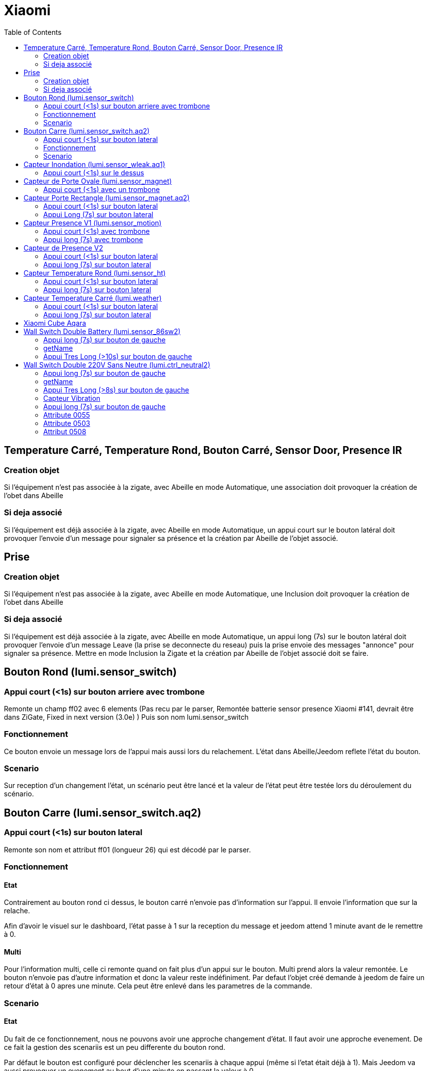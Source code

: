 :toc:

= Xiaomi

== Temperature Carré, Temperature Rond, Bouton Carré, Sensor Door, Presence IR

=== Creation objet

Si l'équipement n'est pas associée à la zigate, avec Abeille en mode Automatique, une association doit provoquer la création de l'obet dans Abeille

=== Si deja associé

Si l'équipement est déjà associée à la zigate, avec Abeille en mode Automatique, un appui court sur le bouton latéral doit provoquer l'envoie d'un message pour signaler sa présence et la création par Abeille de l'objet associé.

== Prise

=== Creation objet

Si l'équipement n'est pas associée à la zigate, avec Abeille en mode Automatique, une Inclusion doit provoquer la création de l'obet dans Abeille


=== Si deja associé

Si l'équipement est déjà associée à la zigate, avec Abeille en mode Automatique, un appui long (7s) sur le bouton latéral doit provoquer l'envoie d'un message Leave (la prise se deconnecte du reseau) puis la prise envoie des messages "annonce" pour signaler sa présence. Mettre en mode Inclusion la Zigate et la création par Abeille de l'objet associé doit se faire.

== Bouton Rond (lumi.sensor_switch)

=== Appui court (<1s) sur bouton arriere avec trombone

Remonte un champ ff02 avec 6 elements (Pas recu par le parser, Remontée batterie sensor presence Xiaomi #141, devrait être dans ZiGate, Fixed in next version (3.0e) )
Puis son nom lumi.sensor_switch

=== Fonctionnement

Ce bouton envoie un message lors de l'appui mais aussi lors du relachement. L'état dans Abeille/Jeedom reflete l'état du bouton.

=== Scenario

Sur reception d'un changement l'état, un scénario peut être lancé et la valeur de l'état peut être testée lors du déroulement du scénario.

== Bouton Carre (lumi.sensor_switch.aq2)

=== Appui court (<1s) sur bouton lateral

Remonte son nom et attribut ff01 (longueur 26) qui est décodé par le parser.

=== Fonctionnement

==== Etat

Contrairement au bouton rond ci dessus, le bouton carré n'envoie pas d'information sur l'appui. Il envoie l'information que sur la relache.

Afin d'avoir le visuel sur le dashboard, l'état passe à 1 sur la reception du message et jeedom attend 1 minute avant de le remettre à 0.

==== Multi

Pour l'information multi, celle ci remonte quand on fait plus d'un appui sur le bouton. Multi prend alors la valeur remontée. Le bouton n'envoie pas d'autre information et donc la valeur reste indéfiniment. Par defaut l'objet créé demande à jeedom de faire un retour d'état à 0 apres une minute. Cela peut être enlevé dans les parametres de la commande.

=== Scenario

==== Etat

Du fait de ce fonctionnement, nous ne pouvons avoir une approche changement d'état. Il faut avoir une approche evenement. De ce fait la gestion des scenariis est un peu differente du bouton rond. 

Par défaut le bouton est configuré pour déclencher les scenariis à chaque appui (même si l'etat était déjà à 1). Mais Jeedom va aussi provoquer un evenement au bout d'une minute en passant la valeur à 0. 

Lors de l'execution du scenario, si vous testé l'état du bouton est qu'il est à un vous avez recu un evenement appui bouton, si l'état est 0, vous avez recu un evenement retour à zero apres une minute. 

Par exemple pour commander une ampoule Ikea:

image::images/Capture_d_ecran_2018_09_04_a_13_05_49.png[]

image::images/Capture_d_ecran_2018_09_04_a_13_05_.36.png[]

==== Multi

Le fonctionnement de base va provoquer 2 événements, un lors de l'appui multiple, puis un second après 1 minute (généré par Jeedom pour le retour d'état). Si vous enlevez de la commande le retour d'état alors vous n'aurez que l'événement appui multiple. 
Par defaut, en gros, le scenario se declenche et si vous testez la valeur multi > 1, c'est un evenement appui multiple et si valeur à 0 alors evenement jeedom de retour d etat.

== Capteur Inondation (lumi.sensor_wleak.aq1)

=== Appui court (<1s) sur le dessus

Remonte son nom et attribut ff01 (longueur 34)

== Capteur de Porte Ovale (lumi.sensor_magnet)

=== Appui court (<1s) avec un trombone

Remonte un champ ff02 avec 6 elements (Pas recu par le parser, Remontée batterie sensor presence Xiaomi #141, devrait être dans ZiGate, Fixed in next version (3.0e) )
Puis on son nom lumi.sensor_magnet

== Capteur Porte Rectangle (lumi.sensor_magnet.aq2)

=== Appui court (<1s) sur bouton lateral

Remonte son nom et ff01 (len 29)

=== Appui Long (7s) sur bouton lateral

Apparaige
Remonte son nom et Application Version
Remonte ff01 (len 29)


== Capteur Presence V1 (lumi.sensor_motion)

=== Appui court (<1s) avec trombone

=== Appui long (7s) avec trombone

Appairage
Remonte son nom
Remonet Appli Version
Remonte ff02 avec 6 elements (Pas recu par le parser, Remontée batterie sensor presence Xiaomi #141, devrait être dans ZiGate, Fixed in next version (3.0e) )


== Capteur de Presence V2

=== Appui court (<1s) sur bouton lateral

Remonte son nom et FF01 de temps en temps.

=== Appui long (7s) sur bouton lateral

Leave message
Appairage
Remonte son nom et SW version
Remonte FF01 (len 33)

== Capteur Temperature Rond (lumi.sensor_ht)

=== Appui court (<1s) sur bouton lateral

Remonte son nom

=== Appui long (7s) sur bouton lateral

Apparaige
Remonte son nom et appli version
Remonte ff01 (len 31)


== Capteur Temperature Carré (lumi.weather)

=== Appui court (<1s) sur bouton lateral

Remonte son nom

=== Appui long (7s) sur bouton lateral

Apparaige
Remonte son nom et appli version
Remonte ff01 (len 37)

== Xiaomi Cube Aqara

image::images/Capture_d_ecran_2018_06_12_a_22_00_03.png[]

== Wall Switch Double Battery (lumi.sensor_86sw2)

=== Appui long (7s) sur bouton de gauche

Apparaige
Remonte son nom et appli version
Remonte ff01 (len 37)

=== getName

Il repond au getName sur EP 01 si on fait un appuie long sur l'interrupteur de droite (7s) et pendant cette periode on fait un getName depuis la ruche.

=== Appui Tres Long (>10s) sur bouton de gauche

Leave


== Wall Switch Double 220V Sans Neutre (lumi.ctrl_neutral2)

=== Appui long (7s) sur bouton de gauche

Apparaige
Remonte son nom et appli version
Remonte d autres trucs mais je ne sais plus ...

=== getName

Il repond au getName sur EP 01 s.

=== Appui Tres Long (>8s) sur bouton de gauche

Leave

=== Capteur Vibration

=== Appui long (7s) sur bouton de gauche

Apparaige
Remonte son nom et appli version
Remonte d autres trucs mais je ne sais plus ...

=== Attribute 0055

Il semblerai qu'une valeur:

* 1 indique une detection de vibration
* 2 indique un rotation
* 3 indique une chute

=== Attribute 0503

Pourrait être la rotation apres l envoie de l'attribut 0055 à la valeur 2

=== Attribut 0508

Inconnu, est envoyé après attribut 0055.

